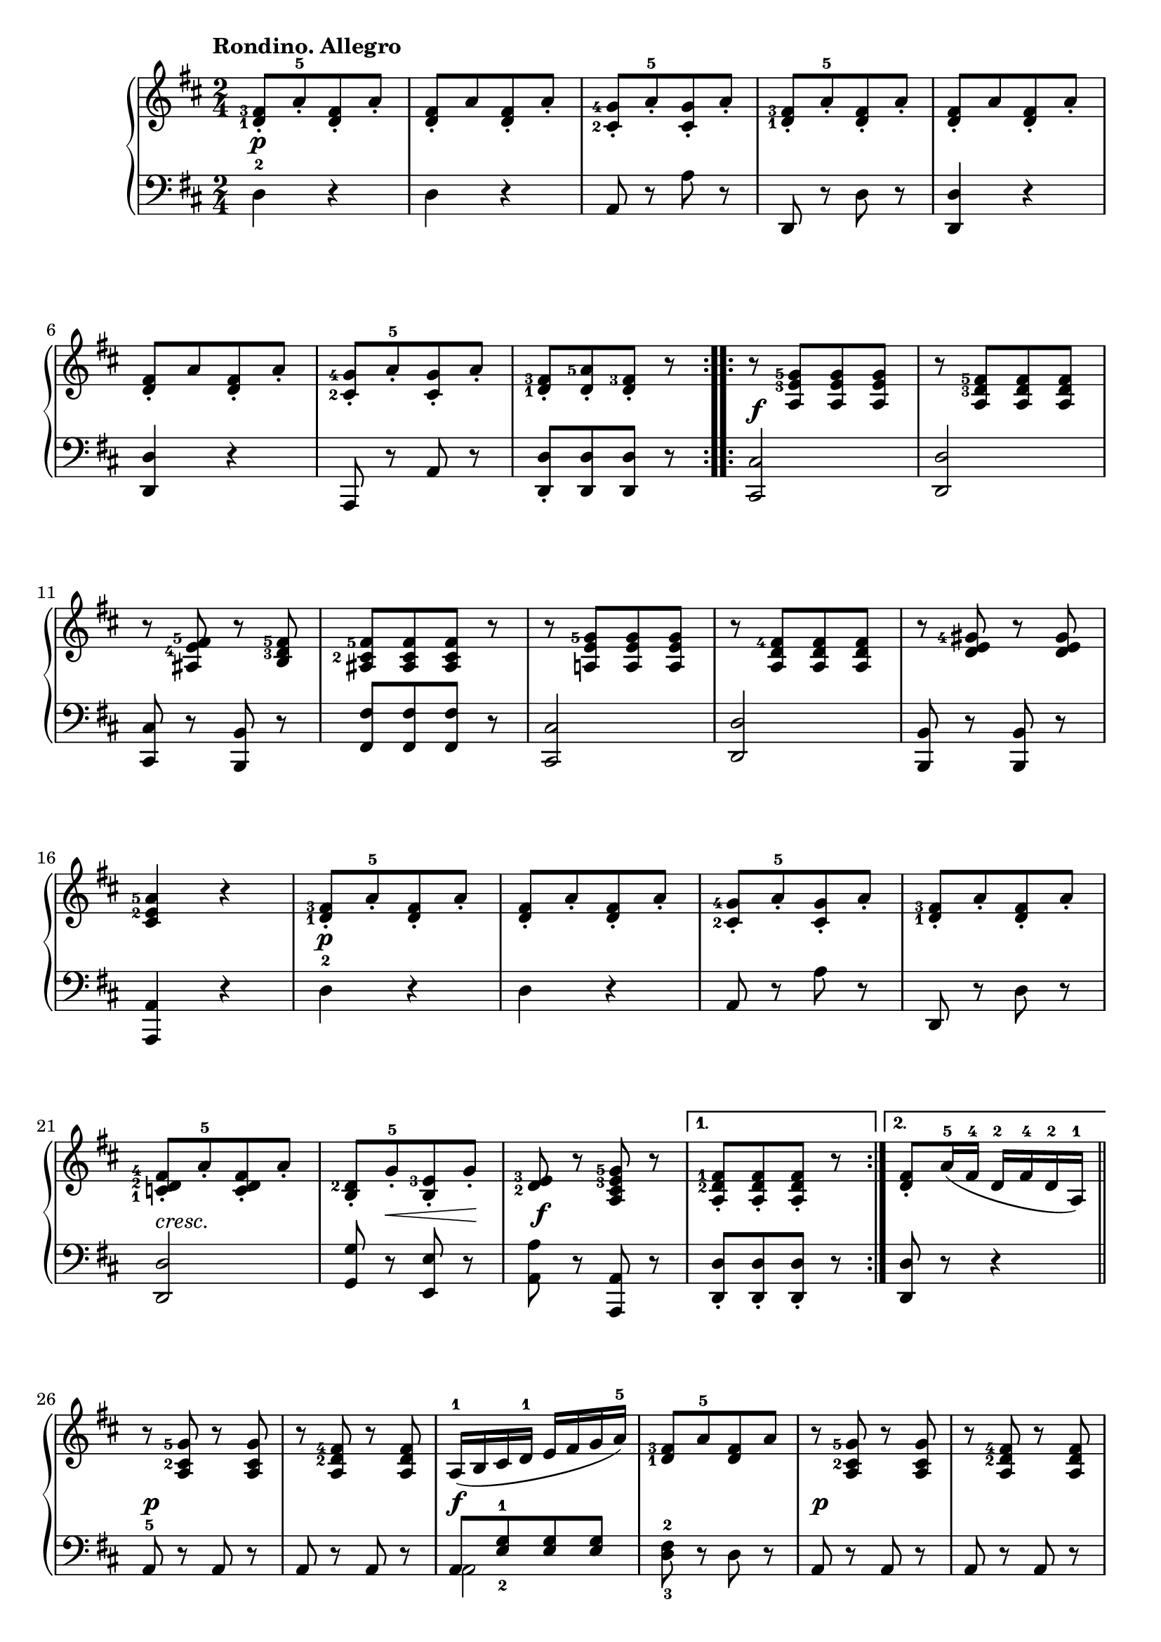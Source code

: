 \version "2.19.30"


secondoDynamics =  {
    s2\p s2 s2 s2 s2 s2 s2 s2
    s2\f s2 s2 s2 s2 s2 s2 s2 s2\p
    s2 s2 s2 s2-\markup\italic{cresc.} s8 s8\< s8 s8\! s2\f s2 s2
    s2\p s2 s2\f s2 s2\p s2
    s2\f s2 s2 s2 s2 s2
}

secondoUp =  {
	\tempo "Rondino. Allegro"
    \time 2/4
    \clef treble
    \key d \major
    \relative c' {
	\accidentalStyle modern
	\set fingeringOrientations = #'(left)
	\repeat volta 2 {
	    <d-1 fis-3>8[-. a'-5-. <d, fis>-. a']-.
	    <d, fis>[-. a' <d, fis>-. a']-.
	    <cis,-2 g'-4>[-. a'-5-. <cis, g'>-. a']-.
	    <d,-1 fis-3>[-. a'-5-. <d, fis>-. a']-.
	    <d, fis>[-. a' <d, fis>-. a']-.

	    \break %6

	    <d, fis>[-. a' <d, fis>-. a']-.
	    <cis,-2 g'-4>[-. a'-5-. <cis, g'>-. a']-.
	    <d,-1 fis-3>[-. <d a'-5>-. <d fis-3>]-. r
        }
	\repeat volta 2 {
            r8 <a e'-3 g-5>[ <a e' g> <a e' g>]
            r8 <a d-3 fis-5>[ <a d fis> <a d fis>]

\break %11
            r8 <ais e'-4 fis-5> r <b d-3 fis-5>
            <ais cis-2 fis-5>[ <ais cis fis> <ais cis fis>] r
            r <a e' g-5>[ <a e' g> <a e' g>]
            r <a d fis-4>[ <a d fis> <a d fis>]
            r <d e gis-4> r <d e gis>
\break %16

            <cis e-2 a-5>4 r
            <d-1 fis-3>8[-. a'-5-. <d, fis>-. a']-.

	    <d, fis>[-. a'-. <d, fis>-. a']-.
            <cis,-2 g'-4>[-. a'-.-5 <cis, g'>-. a']-.
	    <d,-1 fis-3>[-. a'-. <d, fis>-. a']-.
	    \break %21

	    <c,-1 d-2 fis-4>[-. a'-5-. <c, d fis>-. a']-.
            <b, d-2>[-. g'-5-. <b, e-3>-. g']-.
            <d-2 e-3> r <a cis e-3 g-5> r
	}
	\alternative {
	    { <a d-2 fis-1>[-. <a d fis>-. <a d fis>]-. r }
	    { <d fis>-. a'16(-5 fis-4 d-2 fis-4 d-2 a)-1 \bar "||"}
	}

	\break %26
	r8 <a cis-2 g'-5> r <a cis g'>
	r  <a d-2 fis-4> r <a d fis>
	a16(-1 b cis d-1 e fis g a)-5
        <d,-1 fis-3>8[ a'-5 <d, fis> a']
        r8 <a, cis-2 g'-5> r <a cis g'>
        r8 <a d-2 fis-4> r <a d fis>

        a16(-1 b cis d-1 e fis g a)-5
        d,(-1 a'-5 fis-3 d-1 cis-2 a'-5 g-5 e)-2
        d(-1 a'-5 fis-3 d-1 cis-2 a'-5 gis-4 e)-2
        d4-1 r
        <a d-2 fis-4> <a d fis>
        <a d fis>2 \fermata \bar "|."
    }	
}	

secondoDown =  {
    \time 2/4
    \clef bass   
    \key d \major
    \relative c {
	\accidentalStyle modern
	\repeat volta 2 {
	    d4-2 r
	    d r
	    a8 r a' r
	    d,, r d' r
	    <d, d'>4 r
	    <d d'>4 r
	    a8 r a' r
	    <d, d'>8[-. <d d'> <d d'>] r
	}
	\repeat volta 2 {
	    <cis cis'>2
	    <d d'>2
	    <cis cis'>8 r <b b'> r
	    <fis' fis'>8[ <fis fis'> <fis fis'>] r
            <cis cis'>2
            <d d'>2
            <b b'>8 r <b b'> r
            <a a'>4 r
            d'-2 r

            d4 r
            a8 r a' r
            d,, r d' r
            <d, d'>2
            <g g'>8 r <e e'> r
            <a a'> r <a, a'> r
        }
	\alternative {
            { <d d'>[-. <d d'>-. <d d'>]-. r }
	    { <d d'>8 r r4 \bar "||"}
	}
	a'8-5 r a r
	a r a r 
        << { a[ <e'-2 g-1> <e g> <e g>] } \\ { a,2 } >>
        <d-3 fis-2>8 r d r
        a r a r
        a r a r

        << { a[ <e'-2 g-1> <e g> <e g>] } \\ { a,2 } >>
        <d-3 fis-2>8 r <a-5 e'-1> r
        <d fis> r <a e'> r
        <d fis>4 r
        <d, a' d>4 <d a' d>
        <d a' d>2 \fermata \bar "|."
    }
}


\score{    
    \new PianoStaff <<
	\new Staff = "up"   \secondoUp
	\new Dynamics = "dynamics" \secondoDynamics
	\new Staff = "down" \secondoDown
    >>
}